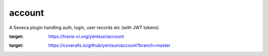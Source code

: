 account
=======

A Seneca plugin handling auth, login, user records etc (with JWT tokens)


.. image:: https://travis-ci.org/yentsun/account.svg?branch=master
:target: https://travis-ci.org/yentsun/account
    

.. image:: https://coveralls.io/repos/yentsun/account/badge.svg?branch=master&service=github
:target: https://coveralls.io/github/yentsun/account?branch=master
